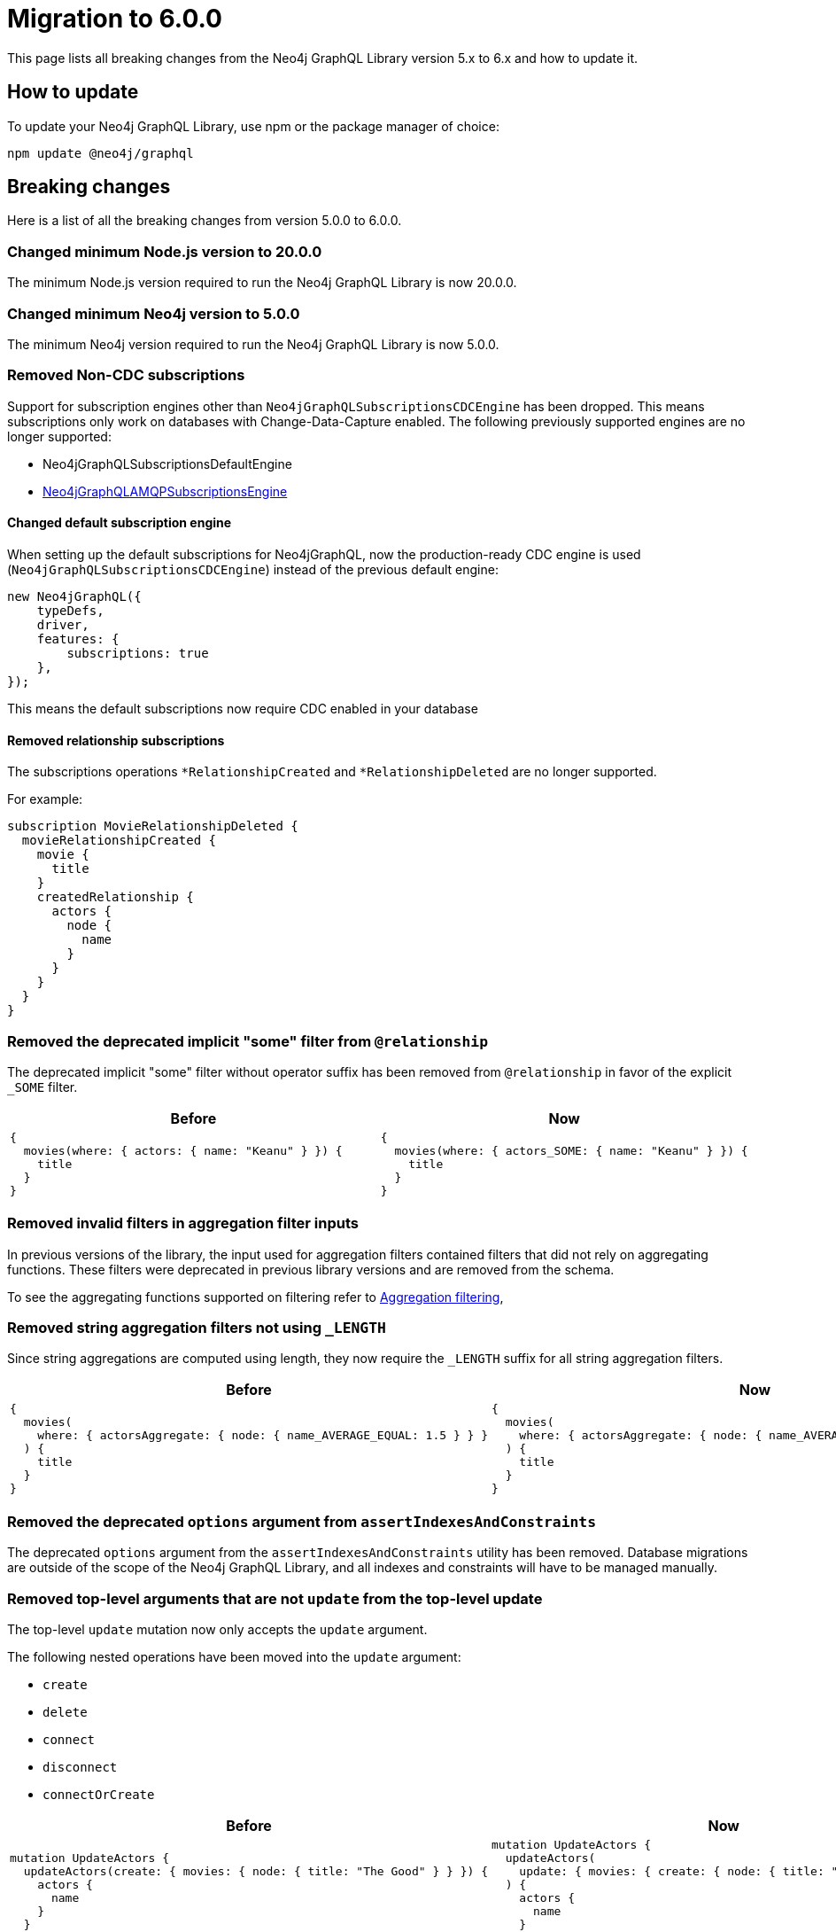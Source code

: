 [[v6-migration]]
:description: This page lists the breaking changes from version 5.0.0 to 6.0.0 and describes how to update.
:page-aliases: guides/index.adoc, guides/migration-guide/index.adoc, guides/migration-guide/server.adoc, \
guides/migration-guide/queries.adoc, guides/migration-guide/type-definitions.adoc, guides/migration-guide/mutations.adoc

= Migration to 6.0.0

This page lists all breaking changes from the Neo4j GraphQL Library version 5.x to 6.x and how to update it.

== How to update

To update your Neo4j GraphQL Library, use npm or the package manager of choice:

[source, bash, indent=0]
----
npm update @neo4j/graphql
----

== Breaking changes

Here is a list of all the breaking changes from version 5.0.0 to 6.0.0.

=== Changed minimum Node.js version to 20.0.0

The minimum Node.js version required to run the Neo4j GraphQL Library is now 20.0.0.

=== Changed minimum Neo4j version to 5.0.0

The minimum Neo4j version required to run the Neo4j GraphQL Library is now 5.0.0.


=== Removed Non-CDC subscriptions

Support for subscription engines other than `Neo4jGraphQLSubscriptionsCDCEngine` has been dropped. This means subscriptions only work on databases with Change-Data-Capture enabled. The following previously supported engines are no longer supported:

* Neo4jGraphQLSubscriptionsDefaultEngine
* link:https://www.npmjs.com/package/@neo4j/graphql-amqp-subscriptions-engine[Neo4jGraphQLAMQPSubscriptionsEngine]

==== Changed default subscription engine

When setting up the default subscriptions for Neo4jGraphQL, now the production-ready CDC engine is used (`Neo4jGraphQLSubscriptionsCDCEngine`) instead of the previous default engine:

[source, javascript]
----
new Neo4jGraphQL({
    typeDefs,
    driver,
    features: {
        subscriptions: true
    },
});
----

This means the default subscriptions now require CDC enabled in your database

==== Removed relationship subscriptions

The subscriptions operations `*RelationshipCreated` and `*RelationshipDeleted` are no longer supported.

For example:

[source, graphql, indent=0]
----
subscription MovieRelationshipDeleted {
  movieRelationshipCreated {
    movie {
      title
    }
    createdRelationship {
      actors {
        node {
          name
        }
      }
    }
  }
}
----

=== Removed the deprecated implicit "some" filter from `@relationship`

The deprecated implicit "some" filter without operator suffix has been removed from `@relationship` in favor of the explicit `_SOME` filter.

[cols="1,1"]
|===
|Before | Now

a|
[source, graphql, indent=0]
----
{
  movies(where: { actors: { name: "Keanu" } }) {
    title
  }
}
----
a|
[source, graphql, indent=0]
----
{
  movies(where: { actors_SOME: { name: "Keanu" } }) {
    title
  }
}
----
|===

=== Removed invalid filters in aggregation filter inputs

In previous versions of the library, the input used for aggregation filters contained filters that did not rely on aggregating functions.
These filters were deprecated in previous library versions and are removed from the schema.

To see the aggregating functions supported on filtering refer to xref:/queries-aggregations/filtering.adoc#_aggregation_filtering[Aggregation filtering],

=== Removed string aggregation filters not using `_LENGTH`

Since string aggregations are computed using length, they now require the `_LENGTH` suffix for all string aggregation filters.

[cols="1,1"]
|===
|Before | Now

a|
[source, graphql, indent=0]
----
{
  movies(
    where: { actorsAggregate: { node: { name_AVERAGE_EQUAL: 1.5 } } }
  ) {
    title
  }
}

----
a|
[source, graphql, indent=0]
----
{
  movies(
    where: { actorsAggregate: { node: { name_AVERAGE_LENGTH_EQUAL: 1.5 } } }
  ) {
    title
  }
}

----
|===

=== Removed the deprecated `options` argument from `assertIndexesAndConstraints`

The deprecated `options` argument from the `assertIndexesAndConstraints` utility has been removed.
Database migrations are outside of the scope of the Neo4j GraphQL Library, and all indexes and constraints will have to be managed manually.


=== Removed top-level arguments that are not `update` from the top-level update

The top-level `update` mutation now only accepts the `update` argument.

The following nested operations have been moved into the `update` argument:

  - `create`
  - `delete`
  - `connect`
  - `disconnect`
  - `connectOrCreate`

[cols="1,1"]
|===
|Before | Now

a|
[source, graphql, indent=0]
----
mutation UpdateActors {
  updateActors(create: { movies: { node: { title: "The Good" } } }) {
    actors {
      name
    }
  }
}
----
a|
[source, graphql, indent=0]
----
mutation UpdateActors {
  updateActors(
    update: { movies: { create: { node: { title: "The Good" } } } }
  ) {
    actors {
      name
    }
  }
}
----
|===

=== Changed the sort argument for interfaces connection fields

The sort argument for interfaces connection fields is now a list of non-nullable elements.

[cols="1,1"]
|===
|Before | Now

a|
[source, graphql, indent=0]
----
productionsConnection(after: String, first: Int, sort: [ProductionSort], where: ProductionWhere): ProductionsConnection!
----
a|
[source, graphql, indent=0]
----
productionsConnection(after: String, first: Int, sort: [ProductionSort!], where: ProductionWhere): ProductionsConnection!
----
|===

=== The deprecated `_NOT` filters are no longer supported

The following deprecated `NOT` filters are removed from the schema since they are no longer supported:

  - `_NOT`
  - `_NOT_CONTAINS`
  - `_NOT_ENDS_WITH`
  - `_NOT_IN`
  - `_NOT_STARTS_WITH`
  - `_NOT_INCUDES`
  - `node_NOT`
  - `edge_NOT`

To achieve the same in version 6.x of the GraphQL Library, use the xref:/queries-aggregations/filtering.adoc#_boolean_operators[boolean `NOT` operator] instead.

[cols="1,1"]
|===
|Before | Now

a|
[source, graphql, indent=0]
----
query {
  movies(where: { title_NOT: "The Matrix" }) {
    title
  }
}

----
a|
[source, graphql, indent=0]
----
query {
  movies(where: { NOT: { title_EQ: "The Matrix" } }) {
    title
  }
}
----
|===

=== The deprecated `_NOT` on `@relationship` filters are no longer supported

The following deprecated `_NOT` filters on `@relationship` are removed and no longer supported:

  - `actors_NOT`
  - `actorsConnection_NOT`

To achieve the same in version 6.x of the GraphQL Library, use the `NONE` quantifier.

[cols="1,1"]
|===
|Before | Now

a|
[source, graphql, indent=0]
----
query {
  movies(where: { actors_NOT: { name_EQ: "Keanu" } }) {
    title
  }
}
----
a|
[source, graphql, indent=0]
----
query {
  movies(where: { actors_NONE: { name_EQ: "Keanu" } }) {
    title
  }
}
----
|===

=== Removed the bookmark field from the schema

The bookmark field has been removed from the mutation `info` responses (`CreateInfo`, `UpdateInfo`, `DeleteInfo`) as it is no longer required.


=== Changed the `excludeDeprecatedFields` setting in the Neo4jFeaturesSettings

As in version 6.x many of the deprecated fields have been removed, the `excludeDeprecatedFields` setting has been modified to reflect these changes.

The following fields have been removed:

  - `bookmark`
  - `negationFilters`
  - `arrayFilters`
  - `stringAggregation`
  - `aggregationFilters`
  - `nestedUpdateOperationsFields`

The following fields have been added:


  - `implicitEqualFilters`
  - `deprecatedOptionsArgument`
  - `directedArgument`

== Additions

=== Added the `_EQ` filter as an alternative to the deprecated implicit equal filters

The `count_EQ` filter is now available as an alternative to the deprecated `count` filter.

[cols="1,1"]
|===
|Before | Now

a|
[source, graphql, indent=0]
----
{
  movies(where: { actorsAggregate: { count: 10 } }) {
    title
  }
}
----
a|
[source, graphql, indent=0]
----
{
  movies(where: { actorsAggregate: { count_EQ: 10 } }) {
    title
  }
}
----
|===

=== Added the `_EQ` filter as an alternative to the deprecated implicit "equal" filter

The `_EQ` filter is now available as an alternative to the deprecated implicit "equal" filter.

[cols="1,1"]
|===
|Before | Now

a|
[source, graphql, indent=0]
----
{
  movies(where: { title: "The Matrix" }) {
    title
  }
}

----
a|
[source, graphql, indent=0]
----
{
  movies(where: { title_EQ: "The Matrix" }) {
    title
  }
}
----
|===

== Deprecations and warnings

=== Implicit equality filters are deprecated

The following implicit equality filters are deprecated: 

  - `{ name: "Keanu" }`
  - `{ count: 10 }` 

You can achieve the same by using `{ name_EQ: "Keanu" }` and `{ count_EQ: 10 }`.
The deprecated quality filters will be removed in version 7.x.

[cols="1,1"]
|===
|Before | Now

a|
[source, graphql, indent=0]
----
query {
  users(where: { name: "John" }) {
    id
    name
  }
}
----
a|
[source, graphql, indent=0]
----
query {
  users(where: { name_EQ: "John" }) {
    id
    name
  }
}
----
|===

=== `@node` will have to be explicitly defined

In the future, types without the `@node` directive will no longer be treated as Neo4j nodes.
In version 6.0.0, it's not required to specify every GraphQL type representing a Neo4j node with the `@node` directive, however it's recommended to do so and a warning is raised if you don't.
There are genuine cases in which a `@node` should not be used, e.g., for types returned by @cypher fields which are not Neo4j nodes.

[cols="1,1"]
|===
|Before | Now

a|
[source, graphql, indent=0]
----
type Movie {
    title: String
    actors: [Person!]! @relationship(type: "ACTED_IN", direction: IN)
}

type Person {
    name: String
}
----
a|
[source, graphql, indent=0]
----
type Movie @node {
    title: String
    actors: [Person!]! @relationship(type: "ACTED_IN", direction: IN)
}

type Person @node {
    name: String
}
----
|===

=== Deprecated the implicit equality filters

Previously, if a field was present in a filter without specifying the operator, it was treated as an equality filter.
This behavior is now deprecated and will be removed in the future.
Use the `_EQ` filter instead.

[cols="1,1"]
|===
|Before | Now

a|
[source, graphql, indent=0]
----
{
  movies(where: { title: "The Matrix" }) {
    title
  }
}
----
a|
[source, graphql, indent=0]
----
{
  movies(where: { title_EQ: "The Matrix" }) {
    title
  }
}
----
|===

=== Deprecated pagination `options` argument

The `options` argument in query and `@relationship` fields is deprecated and will be removed in the future.
Use the `limit`, `offset` and `sort` arguments instead.

[cols="1,1"]
|===
|Before | Now

a|
[source, graphql, indent=0]
----
{
  movies(options: { limit: 10, offset: 10, sort: { title: ASC } }) {
    title
  }
}
----
a|
[source, graphql, indent=0]
----
{
  movies(limit: 10, offset: 10, sort: { title: ASC }) {
    title
  }
}
----
|===


=== Deprecated `directed` argument in `@relationship` fields

The `directed` argument was used to change the query direction of the relationship field at the query time, for instance:


[source, graphql, indent=0]
----
{
  movies {
    title
    actors(directed: false) {
      name
    }
  }
}
----

The `directed` argument in `@relationship` fields is deprecated and will be removed in the future.
Configure the query direction via the `queryDirection` and `direction` arguments of the `@relationship` directive instead.

